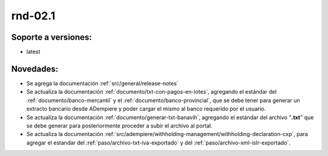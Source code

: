 .. _documento/versión-febrero-1s:

**rnd-02.1**
============

**Soporte a versiones:**
------------------------

- latest

**Novedades:**
--------------

- Se agrega la documentación :ref:`src/general/release-notes`

- Se actualiza la documentación :ref:`documento/txt-con-pagos-en-lotes`, agregando el estándar del :ref:`documento/banco-mercantil` y el :ref:`documento/banco-provincial`, que se debe tener para generar un extracto bancario desde ADempiere y poder cargar el mismo al banco requerido por el usuario. 

- Se actualiza la documentación :ref:`documento/generar-txt-banavih`, agregando el estándar del archivo "**.txt**" que se debe generar para posteriormente proceder a subir el archivo al portal.

- Se actualiza la documentación :ref:`src/adempiere/withholding-management/withholding-declaration-cxp`, para agregar el estandar del :ref:`paso/archivo-txt-iva-exportado` y del :ref:`paso/archivo-xml-islr-exportado`.

